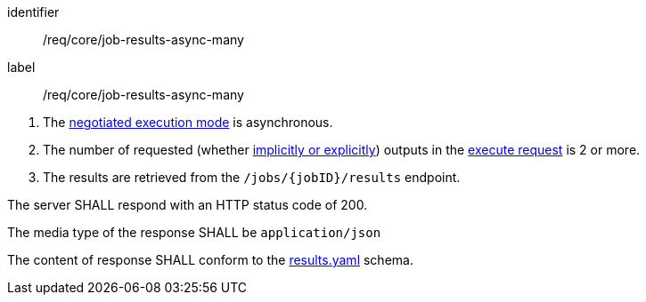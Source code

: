 [[req_core_job-results-async-many]]
[requirement]
====
[%metadata]
identifier:: /req/core/job-results-async-many
label:: /req/core/job-results-async-many

[.component,class=conditions]
--
. The <<sc_execution_mode,negotiated execution mode>> is asynchronous.
. The number of requested (whether <<implicit-explicit-outputs,implicitly or explicitly>>) outputs in the <<execute-request-body,execute request>> is 2 or more.
. The results are retrieved from the `/jobs/{jobID}/results` endpoint.
--

[.component,class=part]
--
The server SHALL respond with an HTTP status code of 200.
--

[.component,class=part]
--
The media type of the response SHALL be `application/json`
--

[.component,class=part]
--
The content of response SHALL conform to the https://raw.githubusercontent.com/opengeospatial/ogcapi-processes/master/openapi/schemas/processes-core/results.yaml[results.yaml] schema.
--

====
